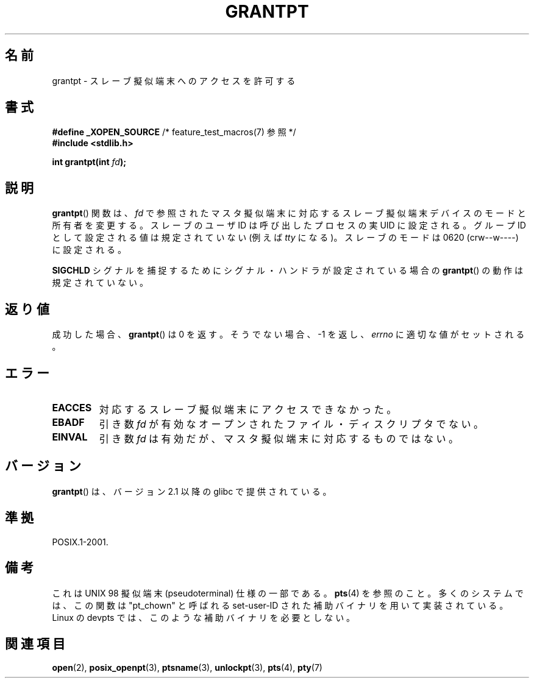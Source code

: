 .\" Hey Emacs! This file is -*- nroff -*- source.
.\" This page is in the public domain. - aeb
.\"
.\" Japanese Version Copyright (c) 2003  Akihiro MOTOKI
.\"         all rights reserved.
.\" Translated Tue Jul  8 01:56:27 JST 2003
.\"         by Akihiro MOTOKI <amotoki@dd.iij4u.or.jp>
.\"
.\"WORD:	pseudoterminal		擬似端末
.\"WORD:	pseudotty		擬似端末
.\"
.TH GRANTPT 3 2008-06-14 "GNU" "Linux Programmer's Manual"
.SH 名前
grantpt \- スレーブ擬似端末へのアクセスを許可する
.SH 書式
.nf
.BR "#define _XOPEN_SOURCE" "       /* feature_test_macros(7) 参照 */"
.br
.B #include <stdlib.h>
.sp
.BI "int grantpt(int " fd ");"
.fi
.SH 説明
.BR grantpt ()
関数は、
.I fd
で参照されたマスタ擬似端末に対応するスレーブ擬似端末デバイス
のモードと所有者を変更する。
スレーブのユーザID は呼び出したプロセスの実 UID に設定される。
グループID として設定される値は規定されていない (例えば \fItty\fP になる)。
スレーブのモードは 0620 (crw\-\-w\-\-\-\-) に設定される。
.PP
.B SIGCHLD
シグナルを捕捉するためにシグナル・ハンドラが設定されている場合の
.BR grantpt ()
の動作は規定されていない。
.SH 返り値
成功した場合、
.BR grantpt ()
は 0 を返す。そうでない場合、\-1 を返し、
.I errno
に適切な値がセットされる。
.SH エラー
.TP
.B EACCES
対応するスレーブ擬似端末にアクセスできなかった。
.TP
.B EBADF
引き数
.I fd
が有効なオープンされたファイル・ディスクリプタでない。
.TP
.B EINVAL
引き数
.I fd
は有効だが、マスタ擬似端末に対応するものではない。
.SH バージョン
.BR grantpt ()
は、バージョン 2.1 以降の glibc で提供されている。
.SH 準拠
POSIX.1-2001.
.SH 備考
これは UNIX 98 擬似端末 (pseudoterminal) 仕様の一部である。
.BR pts (4)
を参照のこと。
多くのシステムでは、この関数は "pt_chown" と呼ばれる set-user-ID された
補助バイナリを用いて実装されている。
Linux の devpts では、このような補助バイナリを必要としない。
.SH 関連項目
.BR open (2),
.BR posix_openpt (3),
.BR ptsname (3),
.BR unlockpt (3),
.BR pts (4),
.BR pty (7)
